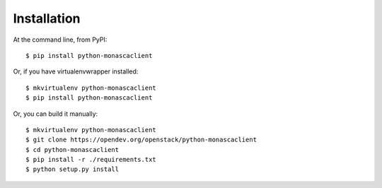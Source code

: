 ============
Installation
============

At the command line, from PyPI::

    $ pip install python-monascaclient

Or, if you have virtualenvwrapper installed::

    $ mkvirtualenv python-monascaclient
    $ pip install python-monascaclient

Or, you can build it manually::

    $ mkvirtualenv python-monascaclient
    $ git clone https://opendev.org/openstack/python-monascaclient
    $ cd python-monascaclient
    $ pip install -r ./requirements.txt
    $ python setup.py install

